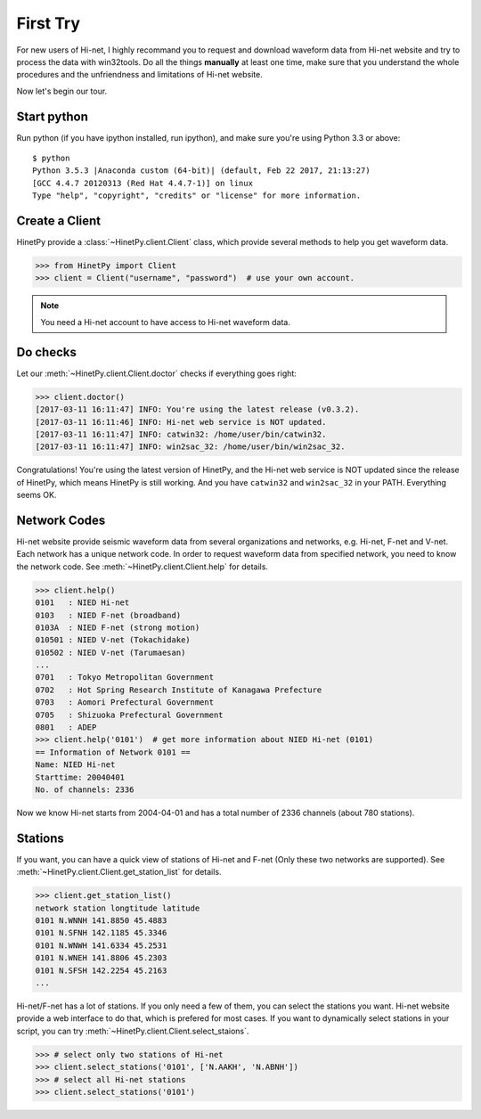 First Try
=========

For new users of Hi-net, I highly recommand you to request and download
waveform data from Hi-net website and try to process the data with win32tools.
Do all the things **manually** at least one time, make sure that you understand
the whole procedures and the unfriendness and limitations of Hi-net website.

Now let's begin our tour.

Start python
------------

Run python (if you have ipython installed, run ipython), and make sure you're
using Python 3.3 or above::

    $ python
    Python 3.5.3 |Anaconda custom (64-bit)| (default, Feb 22 2017, 21:13:27)
    [GCC 4.4.7 20120313 (Red Hat 4.4.7-1)] on linux
    Type "help", "copyright", "credits" or "license" for more information.

Create a Client
---------------

HinetPy provide a :class:`~HinetPy.client.Client` class, which provide several
methods to help you get waveform data.

>>> from HinetPy import Client
>>> client = Client("username", "password")  # use your own account.

.. note::

   You need a Hi-net account to have access to Hi-net waveform data.

Do checks
---------

Let our :meth:`~HinetPy.client.Client.doctor` checks if everything goes right:

>>> client.doctor()
[2017-03-11 16:11:47] INFO: You're using the latest release (v0.3.2).
[2017-03-11 16:11:46] INFO: Hi-net web service is NOT updated.
[2017-03-11 16:11:47] INFO: catwin32: /home/user/bin/catwin32.
[2017-03-11 16:11:47] INFO: win2sac_32: /home/user/bin/win2sac_32.

Congratulations! You're using the latest version of HinetPy, and the Hi-net
web service is NOT updated since the release of HinetPy, which means HinetPy
is still working. And you have ``catwin32`` and ``win2sac_32`` in your PATH.
Everything seems OK.

Network Codes
-------------

Hi-net website provide seismic waveform data from several organizations and
networks, e.g. Hi-net, F-net and V-net. Each network has a unique network code.
In order to request waveform data from specified network, you need to know
the network code. See :meth:`~HinetPy.client.Client.help` for details.

>>> client.help()
0101   : NIED Hi-net
0103   : NIED F-net (broadband)
0103A  : NIED F-net (strong motion)
010501 : NIED V-net (Tokachidake)
010502 : NIED V-net (Tarumaesan)
...
0701   : Tokyo Metropolitan Government
0702   : Hot Spring Research Institute of Kanagawa Prefecture
0703   : Aomori Prefectural Government
0705   : Shizuoka Prefectural Government
0801   : ADEP
>>> client.help('0101')  # get more information about NIED Hi-net (0101)
== Information of Network 0101 ==
Name: NIED Hi-net
Starttime: 20040401
No. of channels: 2336

Now we know Hi-net starts from 2004-04-01 and has a total number of
2336 channels (about 780 stations).

Stations
--------

If you want, you can have a quick view of stations of Hi-net and F-net
(Only these two networks are supported).
See :meth:`~HinetPy.client.Client.get_station_list` for details.

>>> client.get_station_list()
network station longtitude latitude
0101 N.WNNH 141.8850 45.4883
0101 N.SFNH 142.1185 45.3346
0101 N.WNWH 141.6334 45.2531
0101 N.WNEH 141.8806 45.2303
0101 N.SFSH 142.2254 45.2163
...

Hi-net/F-net has a lot of stations. If you only need a few of them, you can
select the stations you want. Hi-net website provide a web interface to do
that, which is prefered for most cases. If you want to dynamically select
stations in your script, you can try
:meth:`~HinetPy.client.Client.select_staions`.

>>> # select only two stations of Hi-net
>>> client.select_stations('0101', ['N.AAKH', 'N.ABNH'])
>>> # select all Hi-net stations
>>> client.select_stations('0101')
